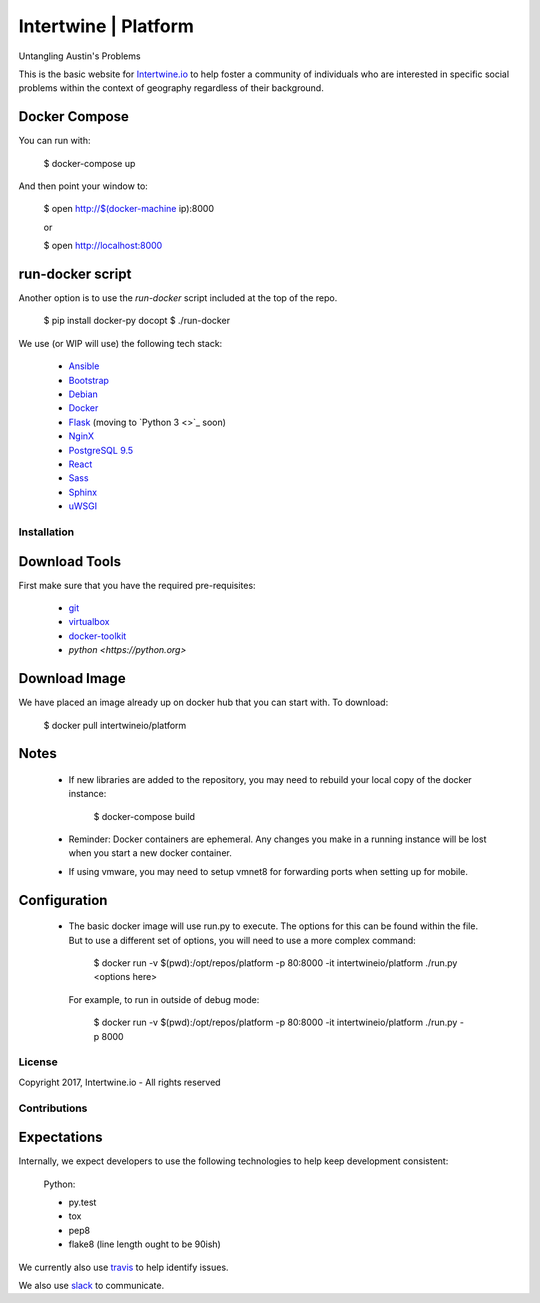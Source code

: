Intertwine | Platform  |Build Status|_
======================================

.. |Build Status| image:: https://travis-ci.org/IntertwineIO/platform.svg
.. _Build Status: https://travis-ci.org/IntertwineIO/platform


Untangling Austin's Problems


This is the basic website for `Intertwine.io <http://Intertwine.io>`_
to help foster a community of individuals who are interested in specific
social problems within the context of geography regardless of their
background.


Docker Compose
~~~~~~~~~~~~~~

You can run with:

    $ docker-compose up

And then point your window to:

    $ open http://$(docker-machine ip):8000

    or

    $ open http://localhost:8000


run-docker script
~~~~~~~~~~~~~~~~~

Another option is to use the `run-docker` script included at the top of
the repo.

    $ pip install docker-py docopt
    $ ./run-docker


We use (or WIP will use) the following tech stack:

   * `Ansible <https://www.ansible.com>`_
   * `Bootstrap <http://getbootstrap.com>`_
   * `Debian <https://www.debian.org>`_
   * `Docker <https://www.docker.com>`_
   * `Flask <http://flask.pocoo.org>`_ (moving to `Python 3 <>`_ soon)
   * `NginX <https://www.nginx.com>`_
   * `PostgreSQL 9.5 <https://www.postgresql.org>`_
   * `React <https://facebook.github.io/react/>`_
   * `Sass <http://sass-lang.com>`_
   * `Sphinx <http://www.sphinx-doc.org/>`_
   * `uWSGI <https://uwsgi-docs.readthedocs.io/en/latest/>`_


Installation
------------

Download Tools
~~~~~~~~~~~~~~

First make sure that you have the required pre-requisites:

   * `git <https://git-scm.com/downloads>`_
   * `virtualbox <https://www.virtualbox.org/wiki/Downloads>`_
   * `docker-toolkit <https://www.docker.com/products/docker-toolbox>`_
   * `python <https://python.org>`


Download Image
~~~~~~~~~~~~~~

We have placed an image already up on docker hub that you can start
with.  To download:

    $ docker pull intertwineio/platform


Notes
~~~~~

    * If new libraries are added to the repository, you may need to rebuild
      your local copy of the docker instance:

          $ docker-compose build

    * Reminder: Docker containers are ephemeral.  Any changes you make in
      a running instance will be lost when you start a new docker container.

    * If using vmware, you may need to setup vmnet8 for forwarding ports when
      setting up for mobile.


Configuration
~~~~~~~~~~~~~

    * The basic docker image will use run.py to execute.  The options
      for this can be found within the file.  But to use a different
      set of options, you will need to use a more complex command:

        $ docker run -v $(pwd):/opt/repos/platform -p 80:8000 -it intertwineio/platform ./run.py <options here>

      For example, to run in outside of debug mode:

        $ docker run -v $(pwd):/opt/repos/platform -p 80:8000 -it intertwineio/platform ./run.py -p 8000


License
-------
Copyright 2017, Intertwine.io - All rights reserved


Contributions
-------------

Expectations
~~~~~~~~~~~~
Internally, we expect developers to use the following technologies to
help keep development consistent:

    Python:

    * py.test
    * tox
    * pep8
    * flake8  (line length ought to be 90ish)

We currently also use `travis <https://travis-ci.org/IntertwineIO/platform>`_
to help identify issues.

We also use `slack <http://intertwine.slack.com>`_ to communicate.
